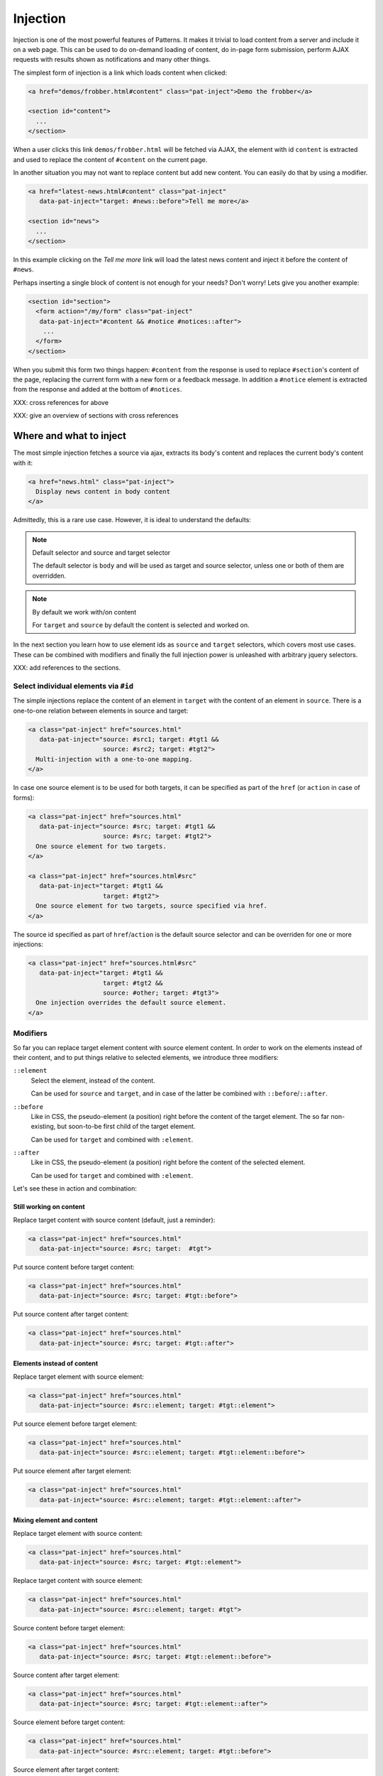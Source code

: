Injection
=========

Injection is one of the most powerful features of Patterns. It makes
it trivial to load content from a server and include it on a web page.
This can be used to do on-demand loading of content, do in-page form
submission, perform AJAX requests with results shown as notifications
and many other things.

The simplest form of injection is a link which loads content when
clicked:

.. code-block:: html

   <a href="demos/frobber.html#content" class="pat-inject">Demo the frobber</a>

   <section id="content">
     ...
   </section>

When a user clicks this link ``demos/frobber.html`` will be fetched
via AJAX, the element with id ``content`` is extracted and used to
replace the content of ``#content`` on the current page.

In another situation you may not want to replace content but add new
content. You can easily do that by using a modifier.

.. code-block:: html

   <a href="latest-news.html#content" class="pat-inject"
      data-pat-inject="target: #news::before">Tell me more</a>

   <section id="news">
     ...
   </section>

In this example clicking on the *Tell me more* link will load the
latest news content and inject it before the content of ``#news``.

Perhaps inserting a single block of content is not enough for your
needs? Don't worry! Lets give you another example:

.. code-block:: html

   <section id="section">
     <form action="/my/form" class="pat-inject"
      data-pat-inject="#content && #notice #notices::after">
       ...
     </form>
   </section>

When you submit this form two things happen: ``#content`` from the
response is used to replace ``#section``'s content of the page,
replacing the current form with a new form or a feedback message. In
addition a ``#notice`` element is extracted from the response and
added at the bottom of ``#notices``. 

XXX: cross references for above

XXX: give an overview of sections with cross references


Where and what to inject
------------------------

The most simple injection fetches a source via ajax, extracts its
body's content and replaces the current body's content with it:

.. code-block:: html

   <a href="news.html" class="pat-inject">
     Display news content in body content
   </a>

Admittedly, this is a rare use case. However, it is ideal to
understand the defaults:

.. note:: Default selector and source and target selector

   The default selector is ``body`` and will be used as target and
   source selector, unless one or both of them are overridden. 

.. note:: By default we work with/on content

   For ``target`` and ``source`` by default the content is selected
   and worked on.

In the next section you learn how to use element ids as ``source`` and
``target`` selectors, which covers most use cases. These can be
combined with modifiers and finally the full injection power is
unleashed with arbitrary jquery selectors.

XXX: add references to the sections.


Select individual elements via ``#id``
~~~~~~~~~~~~~~~~~~~~~~~~~~~~~~~~~~~~~~
The simple injections replace the content of an element in ``target``
with the content of an element in ``source``. There is a one-to-one
relation between elements in source and target:

.. code-block:: html

   <a class="pat-inject" href="sources.html"
      data-pat-inject="source: #src1; target: #tgt1 &&
                       source: #src2; target: #tgt2">
     Multi-injection with a one-to-one mapping.
   </a>


In case one source element is to be used for both targets, it can be
specified as part of the ``href`` (or ``action`` in case of forms):

.. code-block:: html

   <a class="pat-inject" href="sources.html"
      data-pat-inject="source: #src; target: #tgt1 &&
                       source: #src; target: #tgt2">
     One source element for two targets.
   </a>

   <a class="pat-inject" href="sources.html#src"
      data-pat-inject="target: #tgt1 &&
                       target: #tgt2">
     One source element for two targets, source specified via href.
   </a>


The source id specified as part of ``href``/``action`` is the default
source selector and can be overriden for one or more injections:

.. code-block:: html

   <a class="pat-inject" href="sources.html#src"
      data-pat-inject="target: #tgt1 &&
                       target: #tgt2 &&
                       source: #other; target: #tgt3">
     One injection overrides the default source element.
   </a>


Modifiers
~~~~~~~~~

So far you can replace target element content with source element
content. In order to work on the elements instead of their content,
and to put things relative to selected elements, we introduce three
modifiers:

``::element``
    Select the element, instead of the content.

    Can be used for ``source`` and ``target``, and in case of the
    latter be combined with ``::before``/``::after``.

``::before``
    Like in CSS, the pseudo-element (a position) right before the
    content of the target element. The so far non-existing, but
    soon-to-be first child of the target element.

    Can be used for ``target`` and combined with ``:element``.

``::after``
    Like in CSS, the pseudo-element (a position) right before the
    content of the selected element.

    Can be used for ``target`` and combined with ``:element``.

Let's see these in action and combination:

Still working on content
^^^^^^^^^^^^^^^^^^^^^^^^

Replace target content with source content (default, just a reminder):

.. code-block:: html

   <a class="pat-inject" href="sources.html"
      data-pat-inject="source: #src; target:  #tgt">


Put source content before target content:

.. code-block:: html

   <a class="pat-inject" href="sources.html"
      data-pat-inject="source: #src; target: #tgt::before">


Put source content after target content:

.. code-block:: html

   <a class="pat-inject" href="sources.html"
      data-pat-inject="source: #src; target: #tgt::after">


Elements instead of content
^^^^^^^^^^^^^^^^^^^^^^^^^^^

Replace target element with source element:

.. code-block:: html

   <a class="pat-inject" href="sources.html"
      data-pat-inject="source: #src::element; target: #tgt::element">


Put source element before target element:

.. code-block:: html

   <a class="pat-inject" href="sources.html"
      data-pat-inject="source: #src::element; target: #tgt::element::before">


Put source element after target element:

.. code-block:: html

   <a class="pat-inject" href="sources.html"
      data-pat-inject="source: #src::element; target: #tgt::element::after">


Mixing element and content
^^^^^^^^^^^^^^^^^^^^^^^^^^

Replace target element with source content:

.. code-block:: html

   <a class="pat-inject" href="sources.html"
      data-pat-inject="source: #src; target: #tgt::element">


Replace target content with source element:

.. code-block:: html

   <a class="pat-inject" href="sources.html"
      data-pat-inject="source: #src::element; target: #tgt">


Source content before target element:

.. code-block:: html

   <a class="pat-inject" href="sources.html"
      data-pat-inject="source: #src; target: #tgt::element::before">


Source content after target element:

.. code-block:: html

   <a class="pat-inject" href="sources.html"
      data-pat-inject="source: #src; target: #tgt::element::after">


Source element before target content:

.. code-block:: html

   <a class="pat-inject" href="sources.html"
      data-pat-inject="source: #src::element; target: #tgt::before">


Source element after target content:

.. code-block:: html

   <a class="pat-inject" href="sources.html"
      data-pat-inject="source: #src::element; target: #tgt::after">




Using full-blown jquery selectors
~~~~~~~~~~~~~~~~~~~~~~~~~~~~~~~~~

For both selectors every conceivable jquery selector is allowed. If
multiple elements match, all will be replaced.

.. code-block:: html

     <a class="pat-inject" href="sources.html"
        data-pat-inject="target: #parentid > .childrensclass">
     ...
     <div id="parentid">
       <div class="childrensclass">
         to be replaced by sources.html's body
       </div>
       <div class="childrensclass">
         to be replaced by sources.html's body
       </div>
       <div>to stay untouched</div>
     </div>


Non-existing targets
--------------------

In case the target selector returns no elements, we will attempt to
create a matching element for you - the fuuuture, the apex of the
vortex of injection.

So far we are able to handle ``target`` selectors that consist of only an
id: A ``div`` with that id will be created and injected as the last
child of ``body``:

.. code-block:: html

     <a class="pat-inject" href="sources.html"
        data-pat-inject="target: #non-existing">
     ...
   </body>

After the injection:

.. code-block:: html

     <a class="pat-inject" href="sources.html"
        data-pat-inject="target: #non-existing">
     ...
     <div id="non-existing">
       Content of body of sources.html
     </div>
   </body>


Trigger
-------

By default injection is triggered on click for anchors and on submit
for forms. Further, it can be trigger upon initialisation
(``autoload``) and when coming into view (``autoload-visible``).
``autoload`` injection is useful to deliver a page skeleton, where
e.g. header, body, and sidebar load their content in parallel.
``autoload-visible`` injection is useful to build infinite lists,
where the injection element replaces itself with the next 10 entries
and a new ``autoload-visible`` injection link.

.. code-block:: html

   <a href="sources.html#id" class="pat-inject"
      data-pat-inject="trigger: autoload">Autoloads as soon as initialised</a>

   <a href="sources.html#id" class="pat-inject"
      data-pat-inject="trigger: autoload-visible">Autoloads as soon as visible</a>


XXX: example infinite list


Change href after injection
---------------------------

EXPERIMENTAL FEATURE

WILL DO SOMETHING WHEN COMBINED WITH MULTI-INJECTION

For anchors, you can specify an href to point to, after the injection
was triggered. If that element exists already during initialisation,
the injection is not initialised and the href changed to next-href.

before:

.. code-block:: html

   <a class="next-month pat-inject" href="calendar.html#2012-05"
      data-pat-inject="post: #2012-04; next-href: #2012-05">Next month</a>
   ...
   <div class="month" id="2012-04">
     ...
   </div>

after:

.. code-block:: html

   <a class="next-month" href="#2012-05"
      data-pat-inject="">Next month</a>
   ...
   <div class="month" id="2012-04">
     ...
   </div>
   <a class="next-month pat-inject" href="calendar.html#2012-06"
      data-pat-inject="post: #2012-05; next-href: #2012-06">Next month</a>
   ...
   <div class="month" id="2012-05">
     ...
   </div>


Injection type (modals)
-----------------------

XXX: TODO

THIS IS AN EXPERIMENTAL CONCEPT WHICH IS NOT IMPLEMENTED YET, but
rather still under discussion.

Modals
~~~~~~

Inject a modal panel: modal-source.html is fetched, its body's content
is wrapped into a ``div#modal.modal``, any existing such modal is
removed and the new modal injected as last element of the body:

.. code-block:: html

     <a class="pat-inject" href="modal-source.html" data-pat-inject="type: modal">

   ...
   </body>

It corresponds and is shorthand notation for:

.. code-block:: html

     <a class="pat-inject" href="modal-source.html" data-pat-inject="target: div#modal.modal">

   ...
   </body>


After injection was triggered:

.. code-block:: html

     <a class="pat-inject" href="modal-source.html" data-pat-inject="type: modal">

     <div id="modal" class="pat-modal">
       Content from modal-source.html's ``body``.
     </div>
   </body>


   <a class="pat-inject" href="modal-source.html" data-pat-inject="type: modal">

